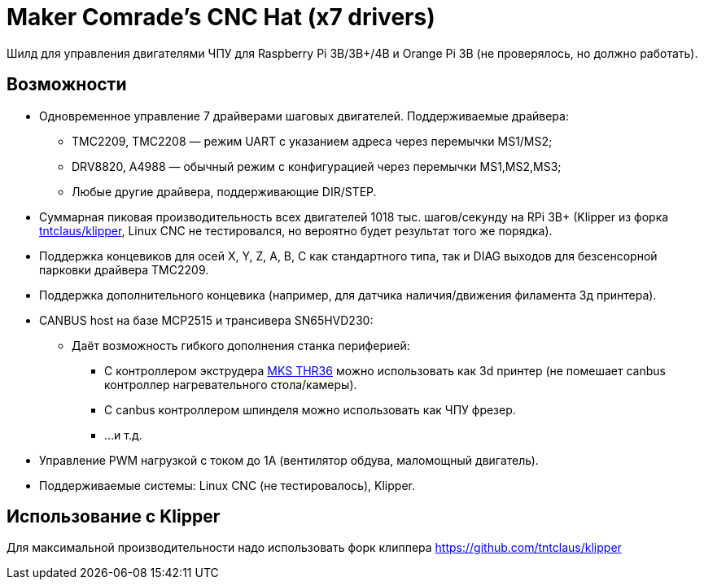 = Maker Comrade's CNC Hat (x7 drivers)

Шилд для управления двигателями ЧПУ для Raspberry Pi 3B/3B+/4B и Orange Pi 3B (не проверялось, но должно работать).

== Возможности

* Одновременное управление 7 драйверами шаговых двигателей. Поддерживаемые драйвера:
** TMC2209, TMC2208 — режим UART с указанием адреса через перемычки MS1/MS2;
** DRV8820, A4988 — обычный режим с конфигурацией через перемычки MS1,MS2,MS3;
** Любые другие драйвера, поддерживающие DIR/STEP.
* Суммарная пиковая производительность всех двигателей 1018 тыс. шагов/секунду на RPi 3B+ (Klipper из форка https://github.com/tntclaus/klipper[tntclaus/klipper], Linux CNC не тестировался, но вероятно будет результат того же порядка).
* Поддержка концевиков для осей X, Y, Z, A, B, C как стандартного типа, так и DIAG выходов для безсенсорной парковки драйвера TMC2209.
* Поддержка дополнительного концевика (например, для датчика наличия/движения филамента 3д принтера).
* CANBUS host на базе MCP2515 и трансивера SN65HVD230:
** Даёт возможность гибкого дополнения станка периферией:
*** С контроллером экструдера https://github.com/makerbase-mks/MKS-THR36-THR42-UTC[MKS THR36] можно использовать как 3d принтер (не помешает canbus контроллер нагревательного стола/камеры).
*** С canbus контроллером шпинделя можно использовать как ЧПУ фрезер.
*** ...и т.д.
* Управление PWM нагрузкой с током до 1А (вентилятор обдува, маломощный двигатель).
* Поддерживаемые системы: Linux CNC (не тестировалось), Klipper.


== Использование с Klipper

Для максимальной производительности надо использовать форк клиппера https://github.com/tntclaus/klipper
